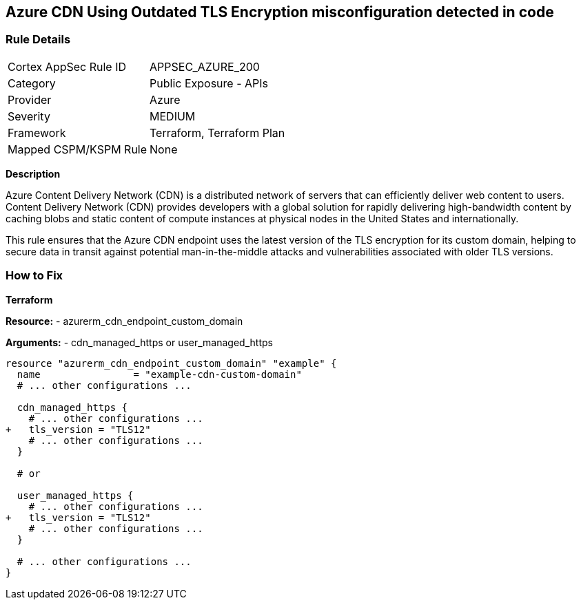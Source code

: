 == Azure CDN Using Outdated TLS Encryption misconfiguration detected in code
// Ensure the Azure CDN endpoint is using the latest version of TLS encryption.

=== Rule Details

[cols="1,2"]
|===
|Cortex AppSec Rule ID |APPSEC_AZURE_200
|Category |Public Exposure - APIs
|Provider |Azure
|Severity |MEDIUM
|Framework |Terraform, Terraform Plan
|Mapped CSPM/KSPM Rule |None
|===


*Description*

Azure Content Delivery Network (CDN) is a distributed network of servers that can efficiently deliver web content to users. Content Delivery Network (CDN) provides developers with a global solution for rapidly delivering high-bandwidth content by caching blobs and static content of compute instances at physical nodes in the United States and internationally.

This rule ensures that the Azure CDN endpoint uses the latest version of the TLS encryption for its custom domain, helping to secure data in transit against potential man-in-the-middle attacks and vulnerabilities associated with older TLS versions.


=== How to Fix

*Terraform*

*Resource:* 
- azurerm_cdn_endpoint_custom_domain

*Arguments:* 
- cdn_managed_https or user_managed_https

[source,terraform]
----
resource "azurerm_cdn_endpoint_custom_domain" "example" {
  name                = "example-cdn-custom-domain"
  # ... other configurations ...

  cdn_managed_https {
    # ... other configurations ...
+   tls_version = "TLS12"
    # ... other configurations ...
  }

  # or 

  user_managed_https {
    # ... other configurations ...
+   tls_version = "TLS12"
    # ... other configurations ...
  }

  # ... other configurations ...
}
----

